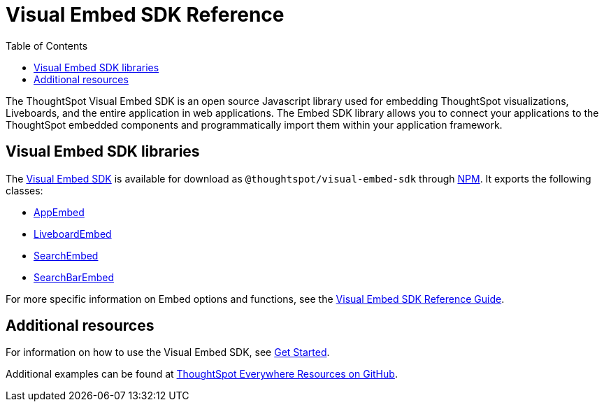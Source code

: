 = Visual Embed SDK Reference
:toc: true

:page-title: Visual Embed SDK Reference
:page-pageid: js-reference
:page-description: Visual Embed SDK Reference

The ThoughtSpot Visual Embed SDK is an open source Javascript library used for embedding ThoughtSpot visualizations, Liveboards, and the entire application in web applications. The Embed SDK library allows you to connect your applications to the ThoughtSpot embedded components and programmatically import them within your application framework.

== Visual Embed SDK libraries
The link:https://github.com/thoughtspot/visual-embed-sdk[Visual Embed SDK, window=_blank] is available for download as `@thoughtspot/visual-embed-sdk` through link:https://www.npmjs.com/package/@thoughtspot/visual-embed-sdk[NPM, window=_blank]. It exports the following classes:
////
* link:https://visual-embed-sdk.vercel.app/docs/typedoc/classes/appembed.html[AppEmbed^, window=_blank]
* link:https://visual-embed-sdk.vercel.app/docs/typedoc/classes/LiveboardEmbed.html[LiveboardEmbed, window=_blank]
* link:https://visual-embed-sdk.vercel.app/docs/typedoc/classes/searchembed.html[SearchEmbed, window=_blank]

For more specific information on Embed options and functions, see the  link:https://visual-embed-sdk.vercel.app/docs/typedoc/modules.html[Visual Embed SDK Reference Guide, window=_blank].

////
* link:{{visualEmbedSDKPrefix}}/classes/AppEmbed.html[AppEmbed^, window=_blank]
* link:{{visualEmbedSDKPrefix}}/classes/LiveboardEmbed.html[LiveboardEmbed, window=_blank]
* link:{{visualEmbedSDKPrefix}}/classes/SearchEmbed.html[SearchEmbed, window=_blank]
* link:{{visualEmbedSDKPrefix}}/classes/SearchBarEmbed.html[SearchBarEmbed, window=_blank]

For more specific information on Embed options and functions, see the link:{{visualEmbedSDKPrefix}}/modules.html[Visual Embed SDK Reference Guide, window=_blank].

== Additional resources

For information on how to use the Visual Embed SDK, see xref:getting-started.adoc[Get Started].

Additional examples can be found at link:https://github.com/thoughtspot/ts_everywhere_resources[ThoughtSpot Everywhere Resources on GitHub, window=_blank].
